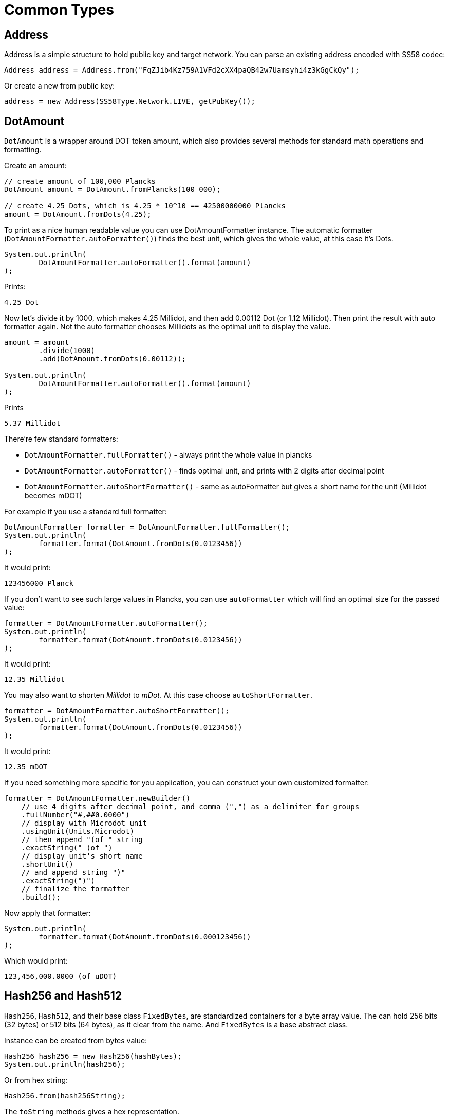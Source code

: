 = Common Types

== Address

Address is a simple structure to hold public key and target network.
You can parse an existing address encoded with SS58 codec:

[source, java]
----
Address address = Address.from("FqZJib4Kz759A1VFd2cXX4paQB42w7Uamsyhi4z3kGgCkQy");
----

Or create a new from public key:

[source, java]
----
address = new Address(SS58Type.Network.LIVE, getPubKey());
----

== DotAmount

`DotAmount` is a wrapper around DOT token amount, which also provides several methods for standard math operations and formatting.

.Create an amount:
[source, java]
----
// create amount of 100,000 Plancks
DotAmount amount = DotAmount.fromPlancks(100_000);

// create 4.25 Dots, which is 4.25 * 10^10 == 42500000000 Plancks
amount = DotAmount.fromDots(4.25);
----

To print as a nice human readable value you can use DotAmountFormatter instance.
The automatic formatter (`DotAmountFormatter.autoFormatter()`) finds the best unit, which gives the whole value, at this case it's Dots.

[source, java]
----
System.out.println(
        DotAmountFormatter.autoFormatter().format(amount)
);
----

.Prints:
----
4.25 Dot
----

Now let's divide it by 1000, which makes 4.25 Millidot, and then add 0.00112 Dot (or 1.12 Millidot).
Then print the result with auto formatter again.
Not the auto formatter chooses Millidots as the optimal unit to display the value.

[source, java]
----
amount = amount
        .divide(1000)
        .add(DotAmount.fromDots(0.00112));

System.out.println(
        DotAmountFormatter.autoFormatter().format(amount)
);
----

.Prints
----
5.37 Millidot
----

There're few standard formatters:

- `DotAmountFormatter.fullFormatter()` - always print the whole value in plancks
- `DotAmountFormatter.autoFormatter()` - finds optimal unit, and prints with 2 digits after decimal point
- `DotAmountFormatter.autoShortFormatter()` - same as autoFormatter but gives a short name for the unit (Millidot becomes mDOT)

For example if you use a standard full formatter:

[source, java]
----
DotAmountFormatter formatter = DotAmountFormatter.fullFormatter();
System.out.println(
        formatter.format(DotAmount.fromDots(0.0123456))
);
----

It would print:

----
123456000 Planck
----

If you don't want to see such large values in Plancks, you can use `autoFormatter` which will find an optimal size for the passed value:

[source, java]
----
formatter = DotAmountFormatter.autoFormatter();
System.out.println(
        formatter.format(DotAmount.fromDots(0.0123456))
);
----

It would print:

----
12.35 Millidot
----

You may also want to shorten _Millidot_ to _mDot_.
At this case choose `autoShortFormatter`.

[source, java]
----
formatter = DotAmountFormatter.autoShortFormatter();
System.out.println(
        formatter.format(DotAmount.fromDots(0.0123456))
);
----

It would print:

----
12.35 mDOT
----

If you need something more specific for you application, you can construct your own customized formatter:

[source, java]
----
formatter = DotAmountFormatter.newBuilder()
    // use 4 digits after decimal point, and comma (",") as a delimiter for groups
    .fullNumber("#,##0.0000")
    // display with Microdot unit
    .usingUnit(Units.Microdot)
    // then append "(of " string
    .exactString(" (of ")
    // display unit's short name
    .shortUnit()
    // and append string ")"
    .exactString(")")
    // finalize the formatter
    .build();
----

Now apply that formatter:

[source, java]
----
System.out.println(
        formatter.format(DotAmount.fromDots(0.000123456))
);
----

Which would print:

----
123,456,000.0000 (of uDOT)
----

== Hash256 and Hash512

`Hash256`, `Hash512`, and their base class `FixedBytes`, are standardized containers for a byte array value.
The can hold 256 bits (32 bytes) or 512 bits (64 bytes), as it clear from the name.
And `FixedBytes` is a base abstract class.

Instance can be created from bytes value:

[source, java]
----
Hash256 hash256 = new Hash256(hashBytes);
System.out.println(hash256);
----

Or from hex string:

[source, java]
----
Hash256.from(hash256String);
----

The `toString` methods gives a hex representation.

[source, java]
----
String hash256String = hash256.toString();
----